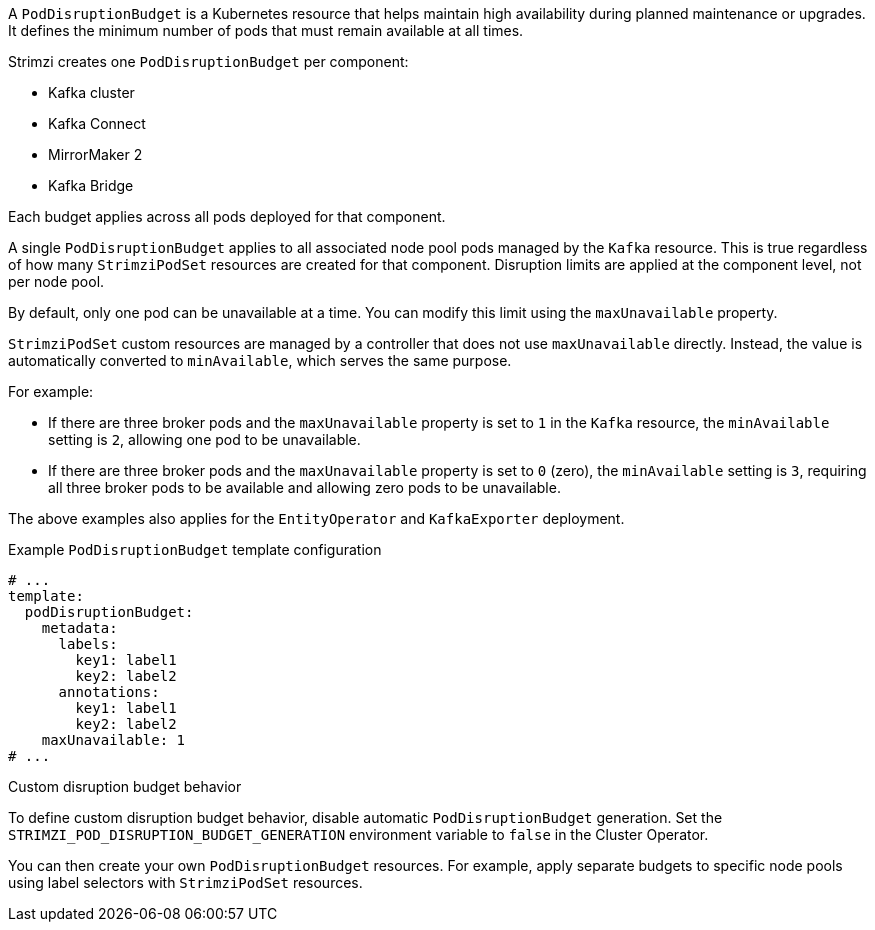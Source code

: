 A `PodDisruptionBudget` is a Kubernetes resource that helps maintain high availability during planned maintenance or upgrades.
It defines the minimum number of pods that must remain available at all times.

Strimzi creates one `PodDisruptionBudget` per component:

* Kafka cluster
* Kafka Connect
* MirrorMaker 2
* Kafka Bridge

Each budget applies across all pods deployed for that component.

A single `PodDisruptionBudget` applies to all associated node pool pods managed by the `Kafka` resource.
This is true regardless of how many `StrimziPodSet` resources are created for that component.
Disruption limits are applied at the component level, not per node pool.

By default, only one pod can be unavailable at a time.
You can modify this limit using the `maxUnavailable` property.

`StrimziPodSet` custom resources are managed by a controller that does not use `maxUnavailable` directly.
Instead, the value is automatically converted to `minAvailable`, which serves the same purpose.

For example:

* If there are three broker pods and the `maxUnavailable` property is set to `1` in the `Kafka` resource, the `minAvailable` setting is `2`, allowing one pod to be unavailable.
* If there are three broker pods and the `maxUnavailable` property is set to `0` (zero), the `minAvailable` setting is `3`, requiring all three broker pods to be available and allowing zero pods to be unavailable.

The above examples also applies for the `EntityOperator` and `KafkaExporter` deployment.

.Example `PodDisruptionBudget` template configuration
[source,yaml,subs=attributes+]
----
# ...
template:
  podDisruptionBudget:
    metadata:
      labels:
        key1: label1
        key2: label2
      annotations:
        key1: label1
        key2: label2
    maxUnavailable: 1
# ...
----

.Custom disruption budget behavior

To define custom disruption budget behavior, disable automatic `PodDisruptionBudget` generation.
Set the `STRIMZI_POD_DISRUPTION_BUDGET_GENERATION` environment variable to `false` in the Cluster Operator.

You can then create your own `PodDisruptionBudget` resources.
For example, apply separate budgets to specific node pools using label selectors with `StrimziPodSet` resources.
